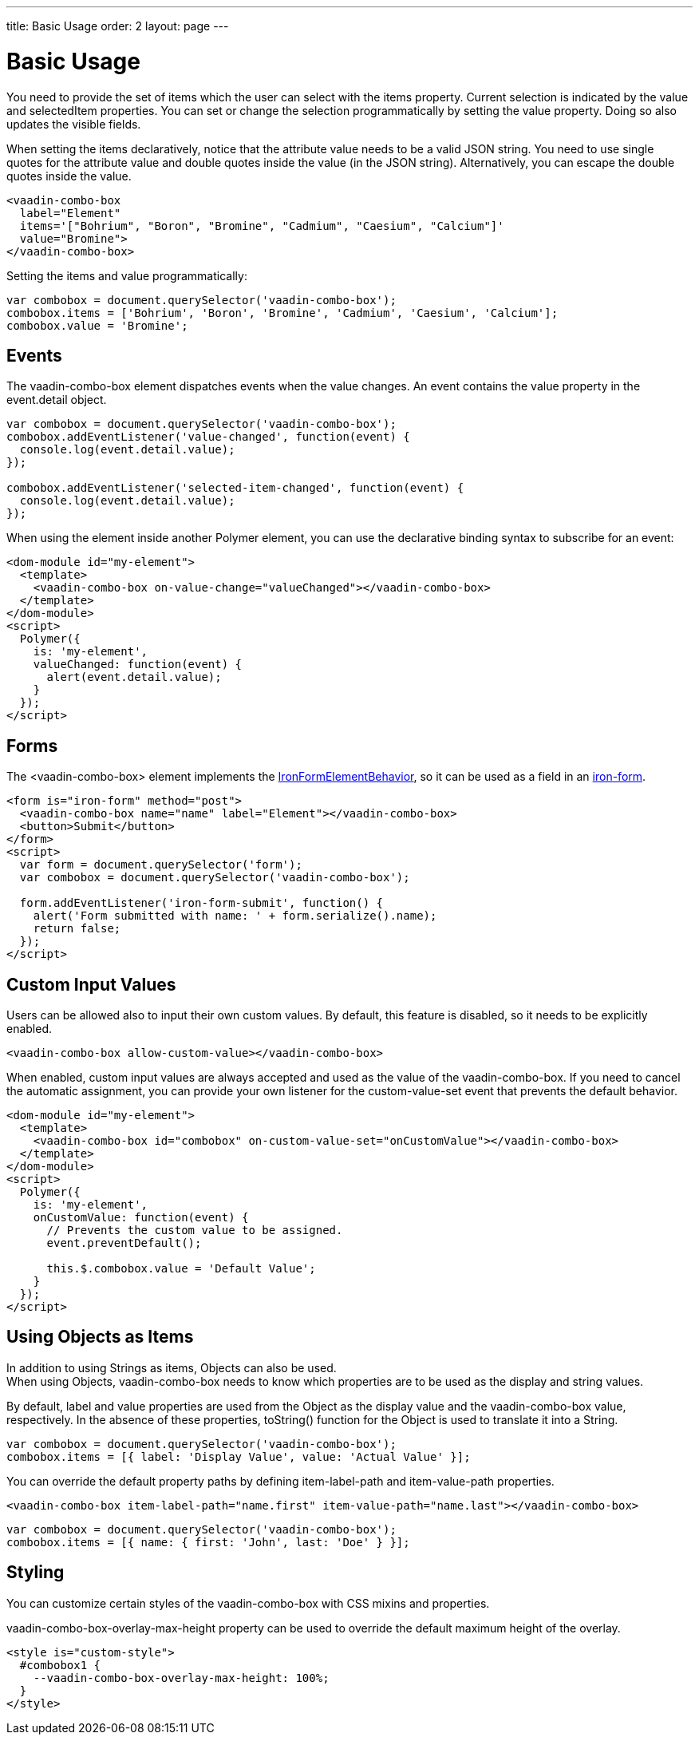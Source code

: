 ---
title: Basic Usage
order: 2
layout: page
---


[[vaadin-combo-box.example]]
= Basic Usage

You need to provide the set of items which the user can select with the [propertyname]#items# property.
Current selection is indicated by the [propertyname]#value# and [propertyname]#selectedItem# properties.
You can set or change the selection programmatically by setting the [propertyname]#value# property.
Doing so also updates the visible fields.

When setting the items declaratively, notice that the attribute value needs to be a valid JSON string. You need to use single quotes for the attribute value and double quotes inside the value (in the JSON string). Alternatively, you can escape the double quotes inside the value.

[source,html]
----
<vaadin-combo-box 
  label="Element" 
  items='["Bohrium", "Boron", "Bromine", "Cadmium", "Caesium", "Calcium"]' 
  value="Bromine">
</vaadin-combo-box>
----

Setting the items and value programmatically:

[source,javascript]
----
var combobox = document.querySelector('vaadin-combo-box');
combobox.items = ['Bohrium', 'Boron', 'Bromine', 'Cadmium', 'Caesium', 'Calcium'];
combobox.value = 'Bromine';
----

== Events

The [vaadinelement]#vaadin-combo-box# element dispatches events when the value changes.
An event contains the [propertyname]#value# property in the [propertyname]#event.detail# object.


[source,javascript]
----
var combobox = document.querySelector('vaadin-combo-box');
combobox.addEventListener('value-changed', function(event) {
  console.log(event.detail.value);
});

combobox.addEventListener('selected-item-changed', function(event) {
  console.log(event.detail.value);
});
----

When using the element inside another Polymer element, you can use the declarative binding syntax to subscribe for an event:

[source,html]
----
<dom-module id="my-element">
  <template>
    <vaadin-combo-box on-value-change="valueChanged"></vaadin-combo-box>
  </template>
</dom-module>
<script>
  Polymer({
    is: 'my-element',
    valueChanged: function(event) {
      alert(event.detail.value);
    }
  });
</script>
----

== Forms

The [vaadinelement]#<vaadin-combo-box># element implements the link:https://elements.polymer-project.org/elements/iron-form-element-behavior[[classname]#IronFormElementBehavior#], so it can be used as a field in an link:https://elements.polymer-project.org/elements/iron-form[[elementname]#iron-form#].

[source,html]
----
<form is="iron-form" method="post">
  <vaadin-combo-box name="name" label="Element"></vaadin-combo-box>
  <button>Submit</button>
</form>
<script>
  var form = document.querySelector('form');
  var combobox = document.querySelector('vaadin-combo-box');

  form.addEventListener('iron-form-submit', function() {
    alert('Form submitted with name: ' + form.serialize().name);
    return false;
  });
</script>
----

== Custom Input Values

Users can be allowed also to input their own custom values. By default, this feature is disabled, so it
needs to be explicitly enabled.

[source,html]
----
<vaadin-combo-box allow-custom-value></vaadin-combo-box>
----

When enabled, custom input values are always accepted and used as the value of the [vaadinelement]#vaadin-combo-box#.
If you need to cancel the automatic assignment, you can provide your own listener for the custom-value-set event
that prevents the default behavior.

[source,html]
----
<dom-module id="my-element">
  <template>
    <vaadin-combo-box id="combobox" on-custom-value-set="onCustomValue"></vaadin-combo-box>
  </template>
</dom-module>
<script>
  Polymer({
    is: 'my-element',
    onCustomValue: function(event) {
      // Prevents the custom value to be assigned.
      event.preventDefault();

      this.$.combobox.value = 'Default Value';
    }
  });
</script>
----

== Using Objects as Items

In addition to using Strings as items, Objects can also be used. +
When using Objects, [vaadinelement]#vaadin-combo-box# needs to know which properties are to be used as the display and string values.

By default, [propertyname]#label# and [propertyname]#value# properties are used from the Object as the display value and the [vaadinelement]#vaadin-combo-box# value, respectively.
In the absence of these properties, [propertyname]#toString()# function for the Object is used to translate it into a String.

[source,javascript]
----
var combobox = document.querySelector('vaadin-combo-box');
combobox.items = [{ label: 'Display Value', value: 'Actual Value' }];
----

You can override the default property paths by defining [propertyname]#item-label-path# and [propertyname]#item-value-path# properties.

[source,html]
----
<vaadin-combo-box item-label-path="name.first" item-value-path="name.last"></vaadin-combo-box>
----

[source,javascript]
----
var combobox = document.querySelector('vaadin-combo-box');
combobox.items = [{ name: { first: 'John', last: 'Doe' } }];
----

== Styling

You can customize certain styles of the [vaadinelement]#vaadin-combo-box# with CSS mixins and properties.

[propertyname]#vaadin-combo-box-overlay-max-height# property can be used to override the default maximum height of the overlay.

[source,html]
----
<style is="custom-style">
  #combobox1 {
    --vaadin-combo-box-overlay-max-height: 100%;
  }
</style>
----
